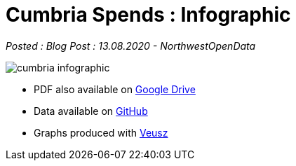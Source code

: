= Cumbria Spends : Infographic

:author: NorthwestOpenData
:revdate: 13.08.2020
:revremark: Blog Post

_Posted : {revremark} : {revdate} - {author}_

image::cumbria_infographic.pdf[]

* PDF also available on https://drive.google.com/file/d/18dnQgnLOd23NmBEzRZPMAd8WCeoIjevP/view?usp=sharing[Google Drive]
* Data available on https://github.com/northwestopendata/lgtc_nwod_data/tree/master/cumbria[GitHub]
* Graphs produced with https://veusz.github.io[Veusz]
